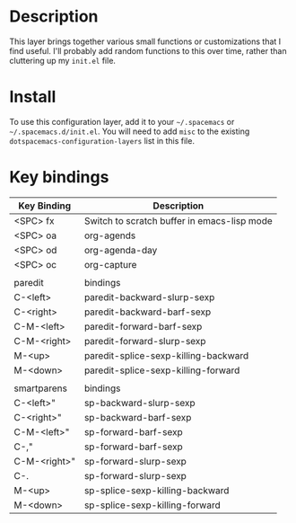 * Table of Contents                                       :TOC_4_gh:noexport:
- [[#description][Description]]
- [[#install][Install]]
- [[#key-bindings][Key bindings]]

* Description
This layer brings together various small functions or customizations that I find
useful. I'll probably add random functions to this over time, rather than
cluttering up my =init.el= file.

* Install
  To use this configuration layer, add it to your =~/.spacemacs= or =~/.spacemacs.d/init.el=. You will need to
  add =misc= to the existing =dotspacemacs-configuration-layers= list in this
  file.

* Key bindings

| Key Binding  | Description                                 |
|--------------+---------------------------------------------|
| <SPC> fx     | Switch to scratch buffer in emacs-lisp mode |
| <SPC> oa     | org-agends                                  |
| <SPC> od     | org-agenda-day                              |
| <SPC> oc     | org-capture                                 |
|              |                                             |
| paredit      | bindings                                    |
| C-<left>     | paredit-backward-slurp-sexp                 |
| C-<right>    | paredit-backward-barf-sexp                  |
| C-M-<left>   | paredit-forward-barf-sexp                   |
| C-M-<right>  | paredit-forward-slurp-sexp                  |
| M-<up>       | paredit-splice-sexp-killing-backward        |
| M-<down>     | paredit-splice-sexp-killing-forward         |
|              |                                             |
| smartparens  | bindings                                    |
| C-<left>"    | sp-backward-slurp-sexp                      |
| C-<right>"   | sp-backward-barf-sexp                       |
| C-M-<left>"  | sp-forward-barf-sexp                        |
| C-,"         | sp-forward-barf-sexp                        |
| C-M-<right>" | sp-forward-slurp-sexp                       |
| C-.          | sp-forward-slurp-sexp                       |
| M-<up>       | sp-splice-sexp-killing-backward             |
| M-<down>     | sp-splice-sexp-killing-forward              |

